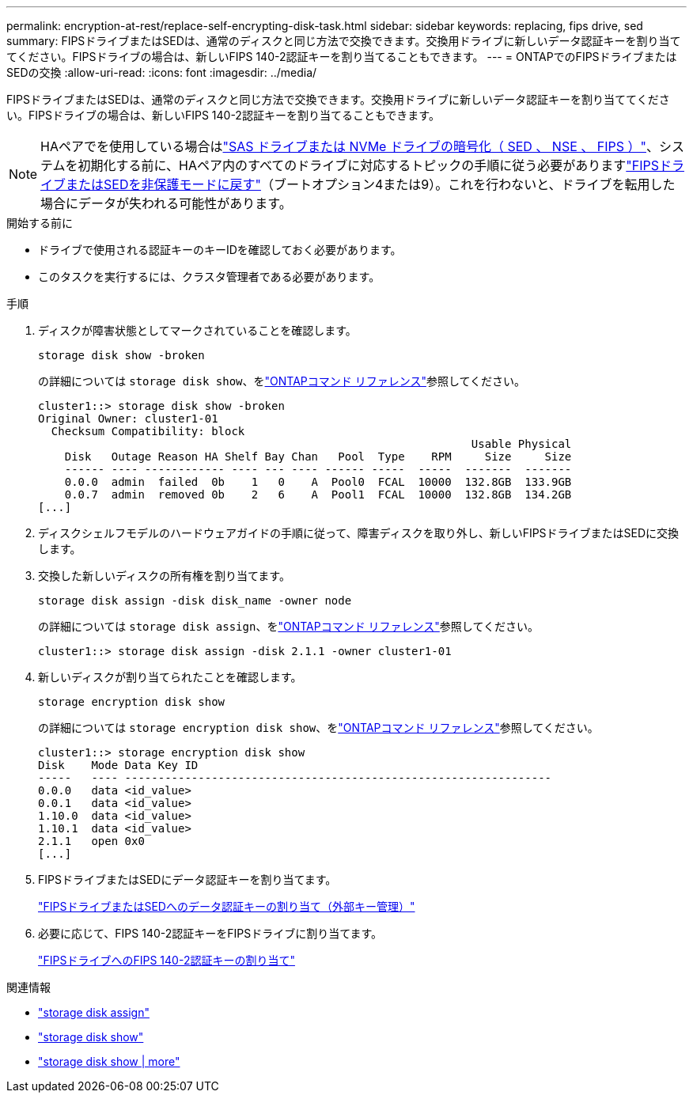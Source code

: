 ---
permalink: encryption-at-rest/replace-self-encrypting-disk-task.html 
sidebar: sidebar 
keywords: replacing, fips drive, sed 
summary: FIPSドライブまたはSEDは、通常のディスクと同じ方法で交換できます。交換用ドライブに新しいデータ認証キーを割り当ててください。FIPSドライブの場合は、新しいFIPS 140-2認証キーを割り当てることもできます。 
---
= ONTAPでのFIPSドライブまたはSEDの交換
:allow-uri-read: 
:icons: font
:imagesdir: ../media/


[role="lead"]
FIPSドライブまたはSEDは、通常のディスクと同じ方法で交換できます。交換用ドライブに新しいデータ認証キーを割り当ててください。FIPSドライブの場合は、新しいFIPS 140-2認証キーを割り当てることもできます。


NOTE: HAペアでを使用している場合はlink:https://docs.netapp.com/us-en/ontap/encryption-at-rest/support-storage-encryption-concept.html["SAS ドライブまたは NVMe ドライブの暗号化（ SED 、 NSE 、 FIPS ）"]、システムを初期化する前に、HAペア内のすべてのドライブに対応するトピックの手順に従う必要がありますlink:https://docs.netapp.com/us-en/ontap/encryption-at-rest/return-seds-unprotected-mode-task.html["FIPSドライブまたはSEDを非保護モードに戻す"]（ブートオプション4または9）。これを行わないと、ドライブを転用した場合にデータが失われる可能性があります。

.開始する前に
* ドライブで使用される認証キーのキーIDを確認しておく必要があります。
* このタスクを実行するには、クラスタ管理者である必要があります。


.手順
. ディスクが障害状態としてマークされていることを確認します。
+
`storage disk show -broken`

+
の詳細については `storage disk show`、をlink:https://docs.netapp.com/us-en/ontap-cli/storage-disk-show.html["ONTAPコマンド リファレンス"^]参照してください。

+
[listing]
----
cluster1::> storage disk show -broken
Original Owner: cluster1-01
  Checksum Compatibility: block
                                                                 Usable Physical
    Disk   Outage Reason HA Shelf Bay Chan   Pool  Type    RPM     Size     Size
    ------ ---- ------------ ---- --- ---- ------ -----  -----  -------  -------
    0.0.0  admin  failed  0b    1   0    A  Pool0  FCAL  10000  132.8GB  133.9GB
    0.0.7  admin  removed 0b    2   6    A  Pool1  FCAL  10000  132.8GB  134.2GB
[...]
----
. ディスクシェルフモデルのハードウェアガイドの手順に従って、障害ディスクを取り外し、新しいFIPSドライブまたはSEDに交換します。
. 交換した新しいディスクの所有権を割り当てます。
+
`storage disk assign -disk disk_name -owner node`

+
の詳細については `storage disk assign`、をlink:https://docs.netapp.com/us-en/ontap-cli/storage-disk-assign.html["ONTAPコマンド リファレンス"^]参照してください。

+
[listing]
----
cluster1::> storage disk assign -disk 2.1.1 -owner cluster1-01
----
. 新しいディスクが割り当てられたことを確認します。
+
`storage encryption disk show`

+
の詳細については `storage encryption disk show`、をlink:https://docs.netapp.com/us-en/ontap-cli/storage-encryption-disk-show.html["ONTAPコマンド リファレンス"^]参照してください。

+
[listing]
----
cluster1::> storage encryption disk show
Disk    Mode Data Key ID
-----   ---- ----------------------------------------------------------------
0.0.0   data <id_value>
0.0.1   data <id_value>
1.10.0  data <id_value>
1.10.1  data <id_value>
2.1.1   open 0x0
[...]
----
. FIPSドライブまたはSEDにデータ認証キーを割り当てます。
+
link:assign-authentication-keys-seds-external-task.html["FIPSドライブまたはSEDへのデータ認証キーの割り当て（外部キー管理）"]

. 必要に応じて、FIPS 140-2認証キーをFIPSドライブに割り当てます。
+
link:assign-fips-140-2-authentication-key-task.html["FIPSドライブへのFIPS 140-2認証キーの割り当て"]



.関連情報
* link:https://docs.netapp.com/us-en/ontap-cli/storage-disk-assign.html["storage disk assign"^]
* link:https://docs.netapp.com/us-en/ontap-cli/storage-disk-show.html["storage disk show"^]
* link:https://docs.netapp.com/us-en/ontap-cli/storage-encryption-disk-show.html["storage disk show | more"^]

